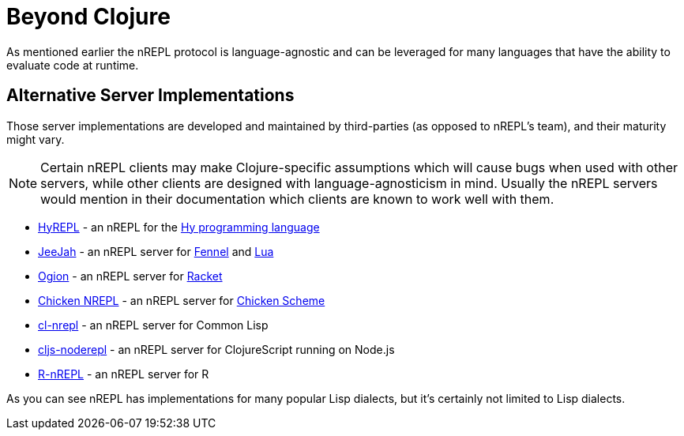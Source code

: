 = Beyond Clojure

As mentioned earlier the nREPL protocol is language-agnostic and can
be leveraged for many languages that have the ability to evaluate code
at runtime.

== Alternative Server Implementations

Those server implementations are developed and
maintained by third-parties (as opposed to nREPL's team), and their
maturity might vary.

NOTE: Certain nREPL clients may make Clojure-specific assumptions which
will cause bugs when used with other servers, while other clients are
designed with language-agnosticism in mind. Usually the nREPL servers would mention in their
documentation which clients are known to work well with them.

* link:https://github.com/Foxboron/HyREPL[HyREPL] - an nREPL for the link:http://hylang.org/[Hy programming language]

* link:https://gitlab.com/technomancy/jeejah[JeeJah] - an nREPL server for link:https://fennel-lang.org/[Fennel] and link:https://www.lua.org/[Lua]

* link:https://gitlab.com/technomancy/ogion[Ogion] - an nREPL server for link:https://racket-lang.org/[Racket]

* link:http://wiki.call-cc.org/eggref/5/nrepl[Chicken NREPL] - an nREPL server for link:https://call-cc.org/[Chicken Scheme]

* link:https://github.com/sjl/cl-nrepl[cl-nrepl] - an nREPL server for Common Lisp

* link:https://github.com/bodil/cljs-noderepl[cljs-noderepl] - an nREPL server for ClojureScript running on Node.js

* link:https://github.com/vspinu/R-nREPL[R-nREPL] - an nREPL server for R

As you can see nREPL has implementations for many popular Lisp dialects, but it's certainly not limited to Lisp dialects.
